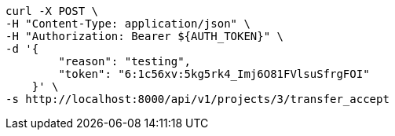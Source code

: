 [source,bash]
----
curl -X POST \
-H "Content-Type: application/json" \
-H "Authorization: Bearer ${AUTH_TOKEN}" \
-d '{
        "reason": "testing",
        "token": "6:1c56xv:5kg5rk4_Imj6O81FVlsuSfrgFOI"
    }' \
-s http://localhost:8000/api/v1/projects/3/transfer_accept
----
